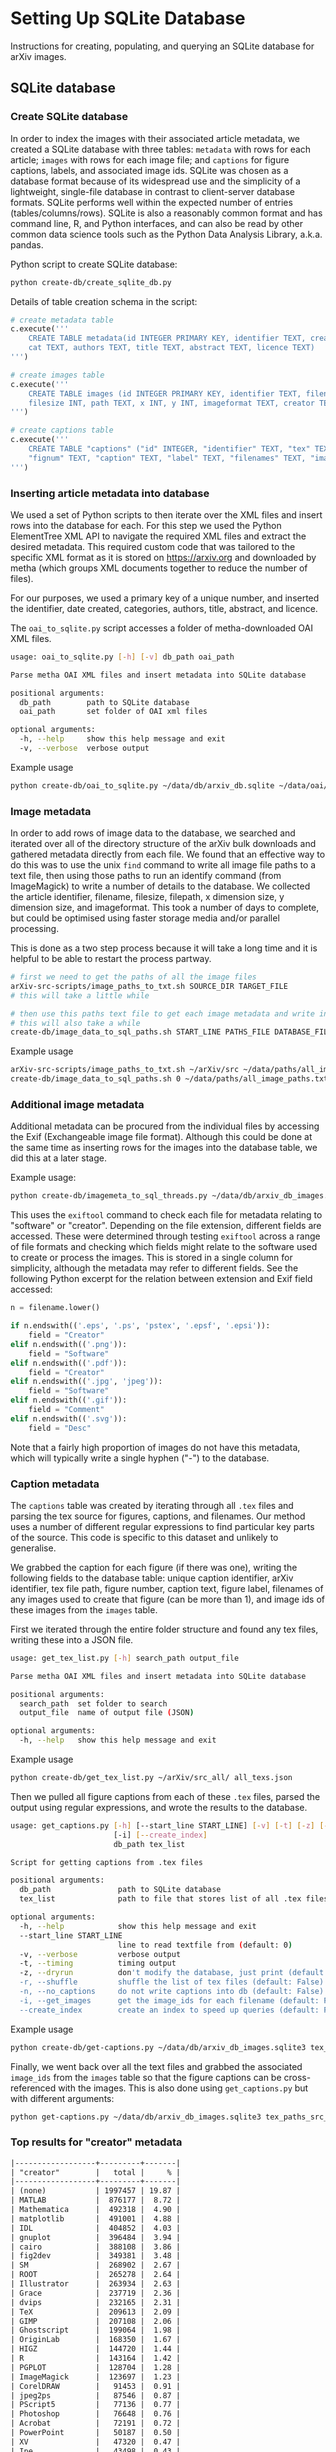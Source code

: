 #+OPTIONS: ^:nil
#+OPTIONS: toc:nil
* Setting Up SQLite Database
Instructions for creating, populating, and querying an SQLite database for arXiv images.

#+TOC: headlines 3

** Contents :TOC_3:QUOTE:noexport:
#+BEGIN_QUOTE
- [[#setting-up-sqlite-database][Setting Up SQLite Database]]
  - [[#sqlite-database][SQLite database]]
    - [[#create-sqlite-database][Create SQLite database]]
    - [[#inserting-article-metadata-into-database][Inserting article metadata into database]]
    - [[#image-metadata][Image metadata]]
    - [[#additional-image-metadata][Additional image metadata]]
    - [[#caption-metadata][Caption metadata]]
    - [[#top-results-for-creator-metadata][Top results for "creator" metadata]]
  - [[#data-examples][Data examples]]
    - [[#metadata][Metadata]]
    - [[#images][Images]]
    - [[#captions][Captions]]
  - [[#cleaning-and-fixes][Cleaning and fixes]]
  - [[#querying][Querying]]
    - [[#building-list-of-all-filepaths-from-sqlite-database][Building list of all filepaths from SQLite database]]
#+END_QUOTE

** SQLite database
*** Create SQLite database
In order to index the images with their associated article metadata, we created a SQLite database with three tables: =metadata= with rows for each article; =images= with rows for each image file; and =captions= for figure captions, labels, and associated image ids. SQLite was chosen as a database format because of its widespread use and the simplicity of a lightweight, single-file database in contrast to client-server database formats. SQLite performs well within the expected number of entries (tables/columns/rows). SQLite is also a reasonably common format and has command line, R, and Python interfaces, and can also be read by other common data science tools such as the Python Data Analysis Library, a.k.a. pandas.

Python script to create SQLite database:

#+BEGIN_SRC bash
  python create-db/create_sqlite_db.py
#+END_SRC

Details of table creation schema in the script:

#+BEGIN_SRC python
  # create metadata table
  c.execute('''
      CREATE TABLE metadata(id INTEGER PRIMARY KEY, identifier TEXT, created TEXT, \
      cat TEXT, authors TEXT, title TEXT, abstract TEXT, licence TEXT)
  ''')

  # create images table
  c.execute('''
      CREATE TABLE images (id INTEGER PRIMARY KEY, identifier TEXT, filename TEXT, \
      filesize INT, path TEXT, x INT, y INT, imageformat TEXT, creator TEXT)
  ''')

  # create captions table
  c.execute('''
      CREATE TABLE "captions" ("id" INTEGER, "identifier" TEXT, "tex" TEXT, \
      "fignum" TEXT, "caption" TEXT, "label" TEXT, "filenames" TEXT, "image_ids" TEXT, PRIMARY KEY("id"))
  ''')
#+END_SRC

*** Inserting article metadata into database
We used a set of Python scripts to then iterate over the XML files and insert rows into the database for each. For this step we used the Python ElementTree XML API to navigate the required XML files and extract the desired metadata. This required custom code that was tailored to the specific XML format as it is stored on https://arxiv.org and downloaded by metha (which groups XML documents together to reduce the number of files).

For our purposes, we used a primary key of a unique number, and inserted the identifier, date created, categories, authors, title, abstract, and licence. 

The =oai_to_sqlite.py= script accesses a folder of metha-downloaded OAI XML files.

#+BEGIN_SRC bash
  usage: oai_to_sqlite.py [-h] [-v] db_path oai_path

  Parse metha OAI XML files and insert metadata into SQLite database
  
  positional arguments:
    db_path        path to SQLite database
    oai_path       set folder of OAI xml files

  optional arguments:
    -h, --help     show this help message and exit
    -v, --verbose  verbose output
#+END_SRC

Example usage

#+BEGIN_SRC bash
  python create-db/oai_to_sqlite.py ~/data/db/arxiv_db.sqlite ~/data/oai/metha/
#+END_SRC

*** Image metadata
In order to add rows of image data to the database, we searched and iterated over all of the directory structure of the arXiv bulk downloads and gathered metadata directly from each file. We found that an effective way to do this was to use the unix ~find~ command to write all image file paths to a text file, then using those paths to run an identify command (from ImageMagick) to write a number of details to the database. We collected the article identifier, filename, filesize, filepath, x dimension size, y dimension size, and imageformat. This took a number of days to complete, but could be optimised using faster storage media and/or parallel processing.

This is done as a two step process because it will take a long time and it is helpful to be able to restart the process partway.
# If you'd like to do it in one step, examples are in create-db/additional.

#+BEGIN_SRC bash
  # first we need to get the paths of all the image files
  arXiv-src-scripts/image_paths_to_txt.sh SOURCE_DIR TARGET_FILE
  # this will take a little while

  # then use this paths text file to get each image metadata and write into SQL
  # this will also take a while
  create-db/image_data_to_sql_paths.sh START_LINE PATHS_FILE DATABASE_FILE
#+END_SRC

Example usage

#+BEGIN_SRC bash
  arXiv-src-scripts/image_paths_to_txt.sh ~/arXiv/src ~/data/paths/all_image_paths.txt
  create-db/image_data_to_sql_paths.sh 0 ~/data/paths/all_image_paths.txt ~/data/db/arXiv_db.sqlite
#+END_SRC

*** Additional image metadata

Additional metadata can be procured from the individual files by accessing the Exif (Exchangeable image file format). Although this could be done at the same time as inserting rows for the images into the database table, we did this at a later stage.

Example usage:

#+BEGIN_SRC bash
  python create-db/imagemeta_to_sql_threads.py ~/data/db/arxiv_db_images.sqlite3 ~/arXiv/src_all/
#+END_SRC

This uses the ~exiftool~ command to check each file for metadata relating to "software" or "creator". Depending on the file extension, different fields are accessed. These were determined through testing ~exiftool~ across a range of file formats and checking which fields might relate to the software used to create or process the images. This is stored in a single column for simplicity, although the metadata may refer to different fields. See the following Python excerpt for the relation between extension and Exif field accessed:

#+BEGIN_SRC python
  n = filename.lower()

  if n.endswith(('.eps', '.ps', 'pstex', '.epsf', '.epsi')):
      field = "Creator"
  elif n.endswith(('.png')):
      field = "Software"
  elif n.endswith(('.pdf')):
      field = "Creator"
  elif n.endswith(('.jpg', 'jpeg')):
      field = "Software"
  elif n.endswith(('.gif')):
      field = "Comment"
  elif n.endswith(('.svg')):
      field = "Desc"
#+END_SRC

Note that a fairly high proportion of images do not have this metadata, which will typically write a single hyphen ("-") to the database.

*** Caption metadata

The =captions= table was created by iterating through all =.tex= files and parsing the tex source for figures, captions, and filenames. Our method uses a number of different regular expressions to find particular key parts of the source. This code is specific to this dataset and unlikely to generalise.

We grabbed the caption for each figure (if there was one), writing the following fields to the database table: unique caption identifier, arXiv identifier, tex file path, figure number, caption text, figure label, filenames of any images used to create that figure (can be more than 1), and image ids of these images from the =images= table.

First we iterated through the entire folder structure and found any tex files, writing these into a JSON file.

#+begin_src bash
  usage: get_tex_list.py [-h] search_path output_file

  Parse metha OAI XML files and insert metadata into SQLite database

  positional arguments:
    search_path  set folder to search
    output_file  name of output file (JSON)

  optional arguments:
    -h, --help   show this help message and exit
#+end_src

Example usage

#+begin_src bash
  python create-db/get_tex_list.py ~/arXiv/src_all/ all_texs.json
#+end_src

Then we pulled all figure captions from each of these =.tex= files, parsed the output using regular expressions, and wrote the results to the database.

#+begin_src bash
  usage: get_captions.py [-h] [--start_line START_LINE] [-v] [-t] [-z] [-r] [-n]
                         [-i] [--create_index]
                         db_path tex_list

  Script for getting captions from .tex files

  positional arguments:
    db_path               path to SQLite database
    tex_list              path to file that stores list of all .tex files

  optional arguments:
    -h, --help            show this help message and exit
    --start_line START_LINE
                          line to read textfile from (default: 0)
    -v, --verbose         verbose output
    -t, --timing          timing output
    -z, --dryrun          don't modify the database, just print (default: False)
    -r, --shuffle         shuffle the list of tex files (default: False)
    -n, --no_captions     do not write captions into db (default: False)
    -i, --get_images      get the image_ids for each filename (default: False)
    --create_index        create an index to speed up queries (default: False)
#+end_src

Example usage

#+BEGIN_SRC bash
  python create-db/get-captions.py ~/data/db/arxiv_db_images.sqlite3 tex_paths_src_update.json 2>&1 | tee caption_update_log.txt
#+END_SRC

Finally, we went back over all the text files and grabbed the associated =image_ids= from the =images= table so that the figure captions can be cross-referenced with the images. This is also done using =get_captions.py= but with different arguments:

#+BEGIN_SRC bash
  python get-captions.py ~/data/db/arxiv_db_images.sqlite3 tex_paths_src_update.json -i -n --create_index 2>&1 | tee caption_update_indexes_log.txt
#+END_SRC

*** Top results for "creator" metadata
#+begin_src org
  |------------------+---------+-------|
  | "creator"        |   total |     % |
  |------------------+---------+-------|
  | (none)           | 1997457 | 19.87 |
  | MATLAB           |  876177 |  8.72 |
  | Mathematica      |  492318 |  4.90 |
  | matplotlib       |  491001 |  4.88 |
  | IDL              |  404852 |  4.03 |
  | gnuplot          |  396484 |  3.94 |
  | cairo            |  388108 |  3.86 |
  | fig2dev          |  349381 |  3.48 |
  | SM               |  268902 |  2.67 |
  | ROOT             |  265278 |  2.64 |
  | Illustrator      |  263934 |  2.63 |
  | Grace            |  237719 |  2.36 |
  | dvips            |  232165 |  2.31 |
  | TeX              |  209613 |  2.09 |
  | GIMP             |  207108 |  2.06 |
  | Ghostscript      |  199064 |  1.98 |
  | OriginLab        |  168350 |  1.67 |
  | HIGZ             |  144720 |  1.44 |
  | R                |  143164 |  1.42 |
  | PGPLOT           |  128704 |  1.28 |
  | ImageMagick      |  123697 |  1.23 |
  | CorelDRAW        |   91453 |  0.91 |
  | jpeg2ps          |   87546 |  0.87 |
  | PScript5         |   77136 |  0.77 |
  | Photoshop        |   76648 |  0.76 |
  | Acrobat          |   72191 |  0.72 |
  | PowerPoint       |   50187 |  0.50 |
  | XV               |   47320 |  0.47 |
  | Ipe              |   43498 |  0.43 |
  | Keynote          |   37964 |  0.38 |
  | xmgr             |   37831 |  0.38 |
  | PSCRIPT          |   36755 |  0.37 |
  | inkscape         |   32036 |  0.32 |
  | OmniGraffle      |   30788 |  0.31 |
  | LaTeX            |   30473 |  0.30 |
  | Preview          |   24770 |  0.25 |
  | GraphicConverter |   24124 |  0.24 |
  | FreeHEP          |   23621 |  0.23 |
  | GTVIRT           |   20680 |  0.21 |
  |------------------+---------+-------|
#+end_src
** Data examples
*** Metadata
#+begin_src org
  |      id |    identifier |    created | cat             | authors                                                    | title                                                | abstract                                                                        | licence                                             |
  | 1038521 | hep-ph0107222 | 2001-07-20 | hep-ph          | ['Yang, Jian-Jun; ']                                       | Up and Down Quark Contributions...                   | We check the...                                                                 |                                                     |
  | 1235851 |     0912.5313 | 2009-12-29 | math.CV math.AG | ['Catanese, Fabrizio; Oguiso, Keiji; Peternell, Thomas; '] | On volume preserving complex structures on real tori | A basic problem in the classification theory of compact complex manifolds is... | http://arxiv.org/licenses/nonexclusive-distrib/1.0/ |
  | 1214856 |     1308.0124 | 2013-08-01 | hep-ph hep-th   | ['Rose, Luigi Delle; ']                                    | The Standard Model in a Weak Gravitational...        | The principal goal of the physics of the fundamental interactions is...         | http://arxiv.org/licenses/nonexclusive-distrib/1.   |
#+end_src

*** Images
#+begin_src org
  |      id | identifier | filename         | filesize | path                                                                                                      |    x |   y | imageformat | creator |
  | 4876126 |  cs0007002 | gouala05.eps     |   145239 | ./0007/cs0007002                                                                                          |  663 | 300 | PS          |         |
  | 2209549 |  0906.0725 | belleescan_b.eps |   842045 | ./0906/0906.0725                                                                                          | 1450 | 725 | PS          |         |
  | 6591348 | 1710.10269 | HAT-P-12.pdf     |    78468 | ./1710/1710.10269/figures/figures_from_umserve/chemistry/abundance_change_with_grid_parameter/metallicity |  566 | 406 | PDF         |         |
#+end_src

*** Captions
#+begin_src org
  |      id | identifier | tex                                                         | fignum | caption                                                                                                                                                   | label                         | filenames                       | image_ids |
  | 7066264 | 1905.03030 | /arXiv/src_update/1905/1905.03030/metalearning.tex |      4 | Meta-learned state machine for a predictor of coin tosses. The figure shows...                                                                            | fig:metalearned-state-machine | figures/coin_prediction_memory  |  12007157 |
  | 3294070 | 1611.05676 | /arXiv/src_all/1611/1611.05676/tryQFPT.tex         |      7 | $F_n$ versus $n$ for the rational  sampling time   $\gamma \tau /\pi=1/3$. Now the detection probability...                                               | fig1patha                     | inf_lattice_tau_03pi_comparison |   5413659 |
  | 3902503 | 1810.07940 | /arXiv/src_all/1810/1810.07940/Astrum.tex          |      1 | The dependence of CR modulation for TRAPPIST 1d for different values of stellar magnetic field and stellar wind velocity 545~km/s ($T_{\text{cor}}=2$~MK) | fig1                          | Fig1                            |   6443166 |
#+end_src

** Cleaning and fixes
The database required some cleaning after inserting rows for both metadata and images. Please refer to the Jupyter Notebook =sqlite-scripts/db_fixes.ipynb=

This may be due to article revisions or the metadata harvester missing a few entries, as well as accumulating duplicates if the arXiv OAI data was updated on the server (metha does not sync previous files by default). A small number of images did not have corresponding article metadata. To fix this we used the list of articles without metadata and queried the arXiv OAI server. We then inserted these rows into the metadata table. This has been automated in the notebook.

We also searched the SQLite database for any entries with special characters such as '/' that caused errors in the file insertion. In each arXiv category pre-2007, we removed the forward slash as this could potentially cause problems in how this data is read (this can be added back in as required).

From the list of entries with special characters, many of these images were duplicated within the source upload. We checked that the images were present in the dataset and then manually removed the rows from the SQLite database as well as the files from the dataset. For later searches, we also filtered out any images that have an X or Y dimension of 0 or NULL, indicating that they could not be ready by the Imagemagick identify command.

** Querying
Once both tables have been created, it is then possible to perform SQL queries with a left join to pair the associated metadata with a given image. This allows us to create queries and perform analyses that would not have been possible with only the bulk download: accessing the image data according to different metadata such as subject categories or date, performing searches, and analysing the image content of the dataset in various ways. The SQLite database provides a convenient and flexible way to perform these queries across the ~10 million images and ~1.5 million articles.

#+BEGIN_SRC sqlite
  SELECT images.identifier, metadata.cat,count(images.identifier)    
  FROM images
  LEFT JOIN metadata ON images.identifier = metadata.identifier
  GROUP BY images.identifier
  ORDER BY count(images.identifier)
#+END_SRC

For more examples see the Jupyter Notebook =sqlite-scripts/db_queries.ipynb=

*** Building list of all filepaths from SQLite database
Use the =sqlite-scripts/get_all_image_paths.py= script to read all entries from the SQLite database, build a list of file paths, and write this into a text file. Although we have already produced such a text file from the file structure, this updated version is useful as it allows us to use the SQLite database as a reference for all images from this point forward. This is for ease of use when running other scripts and especially for running scripts that might take a very long time or fail, so that it can be restarted at a known point.

#+begin_src bash
  usage: get_all_image_paths.py [-h] database textfile

  Script for writing a text file with all paths from SQLite database

  positional arguments:
    database    path to database
    textfile    textfile to write file paths to

  optional arguments:
    -h, --help  show this help message and exit
#+end_src

Example usage

#+BEGIN_SRC bash
  python sqlite-scripts/get_all_image_paths.py ~/data/db/arxiv_db.sqlite all_image_filepaths_sqlite.txt
#+END_SRC

